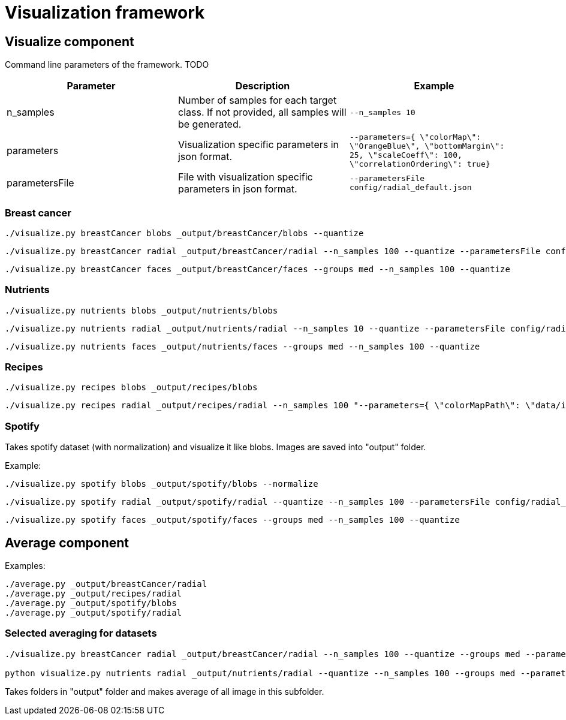 = Visualization framework

== Visualize component

Command line parameters of the framework. TODO
|===
|Parameter | Description | Example

| n_samples | Number of samples for each target class. If not provided, all samples will be generated. | `--n_samples 10`
| parameters| Visualization specific parameters in json format. | `--parameters={ \"colorMap\": \"OrangeBlue\", \"bottomMargin\": 25, \"scaleCoeff\": 100, \"correlationOrdering\": true}`
| parametersFile| File with visualization specific parameters in json format. | `--parametersFile config/radial_default.json`

|===

=== Breast cancer
```
./visualize.py breastCancer blobs _output/breastCancer/blobs --quantize
```
```
./visualize.py breastCancer radial _output/breastCancer/radial --n_samples 100 --quantize --parametersFile config/radial_default.json
```
```
./visualize.py breastCancer faces _output/breastCancer/faces --groups med --n_samples 100 --quantize
```

=== Nutrients
```
./visualize.py nutrients blobs _output/nutrients/blobs
```
```
./visualize.py nutrients radial _output/nutrients/radial --n_samples 10 --quantize --parametersFile config/radial_default.json
```
```
./visualize.py nutrients faces _output/nutrients/faces --groups med --n_samples 100 --quantize
```

=== Recipes
```
./visualize.py recipes blobs _output/recipes/blobs
```
```
./visualize.py recipes radial _output/recipes/radial --n_samples 100 "--parameters={ \"colorMapPath\": \"data/ingredientsMap.csv\"}"
```

=== Spotify
Takes spotify dataset (with normalization) and visualize it like blobs. Images are saved into "output" folder.

Example:
```
./visualize.py spotify blobs _output/spotify/blobs --normalize
```
```
./visualize.py spotify radial _output/spotify/radial --quantize --n_samples 100 --parametersFile config/radial_default.json
```
```
./visualize.py spotify faces _output/spotify/faces --groups med --n_samples 100 --quantize
```



== Average component

Examples:
```
./average.py _output/breastCancer/radial
./average.py _output/recipes/radial
./average.py _output/spotify/blobs
./average.py _output/spotify/radial
```

=== Selected averaging for datasets
```
./visualize.py breastCancer radial _output/breastCancer/radial --n_samples 100 --quantize --groups med --parametersFile config/radial_default.json

python visualize.py nutrients radial _output/nutrients/radial --quantize --n_samples 100 --groups med --parametersFile config/radial_default.json
```

Takes folders in "output" folder and makes average of all image in this subfolder.
